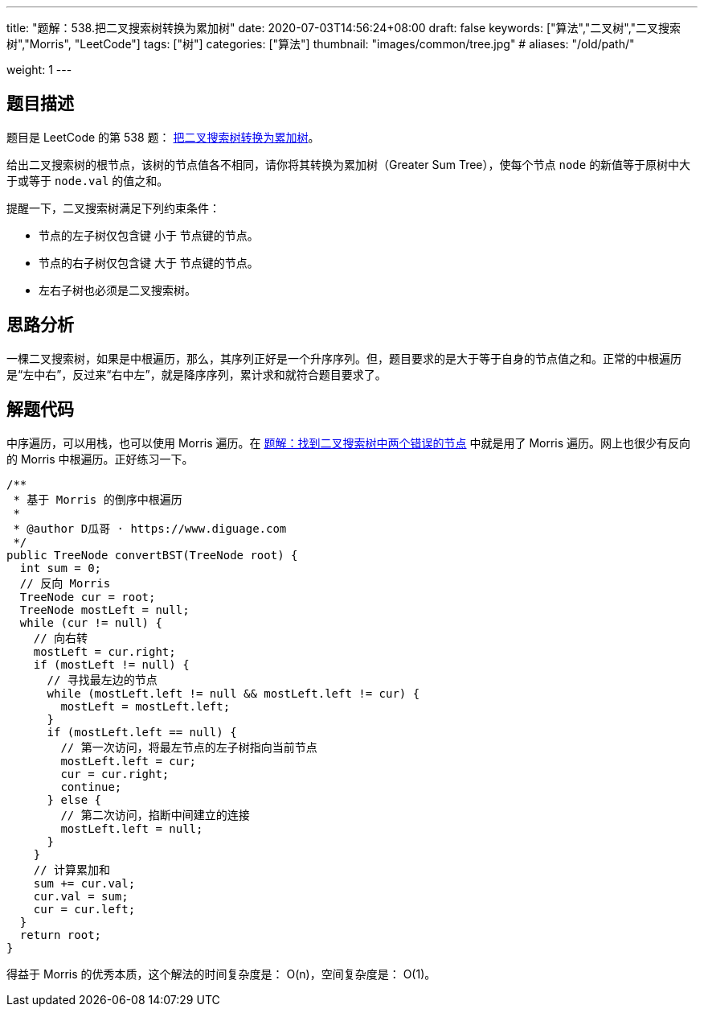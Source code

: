 ---
title: "题解：538.把二叉搜索树转换为累加树"
date: 2020-07-03T14:56:24+08:00
draft: false
keywords: ["算法","二叉树","二叉搜索树","Morris", "LeetCode"]
tags: ["树"]
categories: ["算法"]
thumbnail: "images/common/tree.jpg"
# aliases: "/old/path/"

weight: 1
---

== 题目描述

题目是 LeetCode 的第 538 题： https://leetcode.com/problems/convert-bst-to-greater-tree/description/[把二叉搜索树转换为累加树^]。

给出二叉搜索树的根节点，该树的节点值各不相同，请你将其转换为累加树（Greater Sum Tree），使每个节点 `node` 的新值等于原树中大于或等于 `node.val` 的值之和。

提醒一下，二叉搜索树满足下列约束条件：

* 节点的左子树仅包含键 小于 节点键的节点。
* 节点的右子树仅包含键 大于 节点键的节点。
* 左右子树也必须是二叉搜索树。

== 思路分析

一棵二叉搜索树，如果是中根遍历，那么，其序列正好是一个升序序列。但，题目要求的是大于等于自身的节点值之和。正常的中根遍历是“左中右”，反过来“右中左”，就是降序序列，累计求和就符合题目要求了。

== 解题代码

中序遍历，可以用栈，也可以使用 Morris 遍历。在 https://www.diguage.com/post/find-two-error-node-in-binary-search-tree/[题解：找到二叉搜索树中两个错误的节点^] 中就是用了 Morris 遍历。网上也很少有反向的 Morris 中根遍历。正好练习一下。

[source%nowrap,java,{source_attr}]
----
/**
 * 基于 Morris 的倒序中根遍历
 *
 * @author D瓜哥 · https://www.diguage.com
 */
public TreeNode convertBST(TreeNode root) {
  int sum = 0;
  // 反向 Morris
  TreeNode cur = root;
  TreeNode mostLeft = null;
  while (cur != null) {
    // 向右转
    mostLeft = cur.right;
    if (mostLeft != null) {
      // 寻找最左边的节点
      while (mostLeft.left != null && mostLeft.left != cur) {
        mostLeft = mostLeft.left;
      }
      if (mostLeft.left == null) {
        // 第一次访问，将最左节点的左子树指向当前节点
        mostLeft.left = cur;
        cur = cur.right;
        continue;
      } else {
        // 第二次访问，掐断中间建立的连接
        mostLeft.left = null;
      }
    }
    // 计算累加和
    sum += cur.val;
    cur.val = sum;
    cur = cur.left;
  }
  return root;
}
----


得益于 Morris 的优秀本质，这个解法的时间复杂度是： O(n)，空间复杂度是： O(1)。
